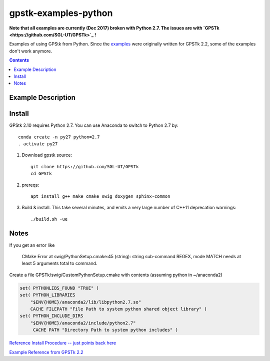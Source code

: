 =====================
gpstk-examples-python
=====================

**Note that all examples are currently (Dec 2017) broken with Python 2.7. The issues are with `GPSTk <https://github.com/SGL-UT/GPSTk>`_ !**

Examples of using GPStk from Python.
Since the `examples <http://www.gpstk.org/pythondoc/examples.html>`_ were originally written for GPSTk 2.2, some of the examples don't work anymore.

.. contents::

.. image:: example5.png
    :alt: example 5

Example Description
===================

=========  ================  ==================================   ================
Example #  works GPSTk 2.10  Description                          Example Commmand
=========  ================  ==================================   ================
1          True             current time in several formats      ./example1.py
2          True             basic RINEX read/write/query         ./example2.py
3          Partially        is PRN in view?                      ./example3.py data/rinex3obs_data.txt
4          False            advanced RINEX processing            ./example4.py data/rinex3obs_data.txt data/rinex3nav_data.txt
5          True             plot elevation for the day           ./example5.py
6          True             numerous time format conversions     ./example6.py -h
=========  ================  ==================================   ================

Install
=======

GPStk 2.10 requires Python 2.7. You can use Anaconda to switch to Python 2.7 by::

    conda create -n py27 python=2.7
    . activate py27
 

1. Download gpstk source::

    git clone https://github.com/SGL-UT/GPSTk
    cd GPSTk
2. prereqs::

    apt install g++ make cmake swig doxygen sphinx-common
3. Build & install. This take several minutes, and emits a very large number of C++11 deprecation warnings::

    ./build.sh -ue
    

Notes
=====
If you get an error like

    CMake Error at swig/PythonSetup.cmake:45 (string): string sub-command REGEX, mode MATCH needs at least 5 arguments total to command.

Create a file GPSTk/swig/CustomPythonSetup.cmake with contents (assuming python in ~/anaconda2)

.. code:: cmake

    set( PYTHONLIBS_FOUND "TRUE" )
    set( PYTHON_LIBRARIES
        "$ENV{HOME}/anaconda2/lib/libpython2.7.so"
        CACHE FILEPATH "File Path to system python shared object library" )
    set( PYTHON_INCLUDE_DIRS
        "$ENV{HOME}/anaconda2/include/python2.7"
         CACHE PATH "Directory Path to system python includes" ) 


`Reference Install Procedure -- just points back here <https://www.scivision.co/installing-gpstk-in-anaconda-python/>`_

`Example Reference from GPSTk 2.2 <http://www.gpstk.org/pythondoc/examples.html>`_


